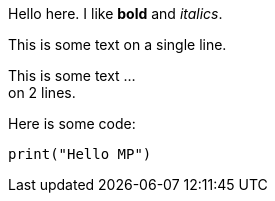 Hello here. I like *bold* and _italics_.

This is some text
on a single line.

This is some text ... +
on 2 lines.

Here is some code:
[source, python]
print("Hello MP")
